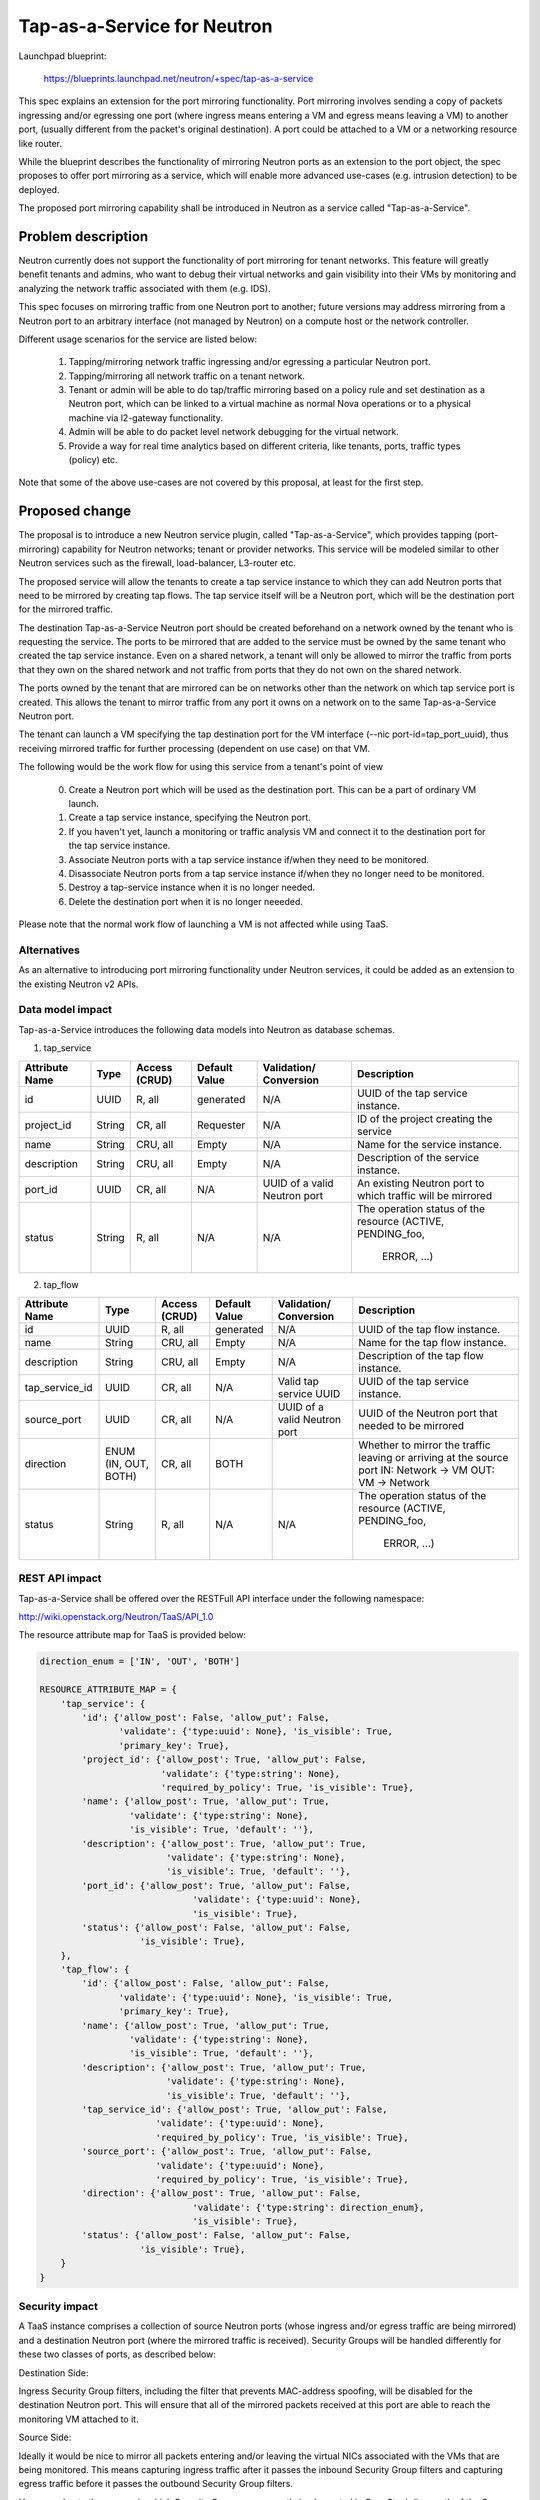 ..
 This work is licensed under a Creative Commons Attribution 3.0 Unported
 License.

 http://creativecommons.org/licenses/by/3.0/legalcode

============================
Tap-as-a-Service for Neutron
============================


Launchpad blueprint:

  https://blueprints.launchpad.net/neutron/+spec/tap-as-a-service

This spec explains an extension for the port mirroring functionality. Port
mirroring involves sending a copy of packets ingressing and/or egressing one
port (where ingress means entering a VM and egress means leaving a VM) to
another port, (usually different from the packet's original destination).
A port could be attached to a VM or a networking resource like router.

While the blueprint describes the functionality of mirroring Neutron ports as
an extension to the port object, the spec proposes to offer port mirroring as a
service, which will enable more advanced use-cases (e.g. intrusion detection)
to be deployed.

The proposed port mirroring capability shall be introduced in Neutron as a
service called "Tap-as-a-Service".

Problem description
===================

Neutron currently does not support the functionality of port mirroring for
tenant networks. This feature will greatly benefit tenants and admins, who
want to debug their virtual networks and gain visibility into their VMs by
monitoring and analyzing the network traffic associated with them (e.g. IDS).

This spec focuses on mirroring traffic from one Neutron port to another;
future versions may address mirroring from a Neutron port to an arbitrary
interface (not managed by Neutron) on a compute host or the network controller.

Different usage scenarios for the service are listed below:

  1. Tapping/mirroring network traffic ingressing and/or egressing a particular
     Neutron port.
  2. Tapping/mirroring all network traffic on a tenant network.
  3. Tenant or admin will be able to do tap/traffic mirroring based on a
     policy rule and set destination as a Neutron port, which can be linked
     to a virtual machine as normal Nova operations or to a physical machine
     via l2-gateway functionality.
  4. Admin will be able to do packet level network debugging for the virtual
     network.
  5. Provide a way for real time analytics based on different criteria, like
     tenants, ports, traffic types (policy) etc.

Note that some of the above use-cases are not covered by this proposal, at
least for the first step.


Proposed change
===============

The proposal is to introduce a new Neutron service plugin, called
"Tap-as-a-Service",
which provides tapping (port-mirroring) capability for Neutron networks;
tenant or provider networks. This service will be modeled similar to other
Neutron services such as the firewall, load-balancer, L3-router etc.

The proposed service will allow the tenants to create a tap service instance
to which they can add Neutron ports that need to be mirrored by creating tap
flows. The tap service itself will be a Neutron port, which will be the
destination port for the mirrored traffic.

The destination Tap-as-a-Service Neutron port should be created beforehand on
a network owned by the tenant who is requesting the service. The ports to be
mirrored that are added to the service must be owned by the same tenant who
created the tap service instance. Even on a shared network, a tenant will only
be allowed to mirror the traffic from ports that they own on the shared
network and not traffic from ports that they do not own on the shared network.

The ports owned by the tenant that are mirrored can be on networks other
than the network on which tap service port is created. This allows the tenant
to mirror traffic from any port it owns on a network on to the same
Tap-as-a-Service Neutron port.

The tenant can launch a VM specifying the tap destination port for the VM
interface (--nic port-id=tap_port_uuid), thus receiving mirrored traffic for
further processing (dependent on use case) on that VM.

The following would be the work flow for using this service from a tenant's
point of view

  0. Create a Neutron port which will be used as the destination port.
     This can be a part of ordinary VM launch.

  1. Create a tap service instance, specifying the Neutron port.

  2. If you haven't yet, launch a monitoring or traffic analysis VM and
     connect it to the destination port for the tap service instance.

  3. Associate Neutron ports with a tap service instance if/when they need to be
     monitored.

  4. Disassociate Neutron ports from a tap service instance if/when they no
     longer need to be monitored.

  5. Destroy a tap-service instance when it is no longer needed.

  6. Delete the destination port when it is no longer neeeded.

Please note that the normal work flow of launching a VM is not affected while
using TaaS.


Alternatives
------------

As an alternative to introducing port mirroring functionality under Neutron
services, it could be added as an extension to the existing Neutron v2 APIs.


Data model impact
-----------------

Tap-as-a-Service introduces the following data models into Neutron as database
schemas.

1. tap_service

+-------------+--------+----------+-----------+---------------+-------------------------+
| Attribute   | Type   | Access   | Default   | Validation/   | Description             |
| Name        |        | (CRUD)   | Value     | Conversion    |                         |
+=============+========+==========+===========+===============+=========================+
| id          | UUID   | R, all   | generated | N/A           | UUID of the tap         |
|             |        |          |           |               | service instance.       |
+-------------+--------+----------+-----------+---------------+-------------------------+
| project_id  | String | CR, all  | Requester | N/A           | ID of the               |
|             |        |          |           |               | project creating        |
|             |        |          |           |               | the service             |
+-------------+--------+----------+-----------+---------------+-------------------------+
| name        | String | CRU, all | Empty     | N/A           | Name for the service    |
|             |        |          |           |               | instance.               |
+-------------+--------+----------+-----------+---------------+-------------------------+
| description | String | CRU, all | Empty     | N/A           | Description of the      |
|             |        |          |           |               | service instance.       |
+-------------+--------+----------+-----------+---------------+-------------------------+
| port_id     | UUID   | CR, all  | N/A       | UUID of a     | An existing Neutron port|
|             |        |          |           | valid Neutron | to which traffic will   |
|             |        |          |           | port          | be mirrored             |
+-------------+--------+----------+-----------+---------------+-------------------------+
| status      | String | R, all   | N/A       | N/A           | The operation status of |
|             |        |          |           |               | the resource            |
|             |        |          |           |               | (ACTIVE, PENDING_foo,   |
|             |        |          |           |               |  ERROR, ...)            |
+-------------+--------+----------+-----------+---------------+-------------------------+

2. tap_flow

+----------------+--------+----------+-----------+---------------+-------------------------+
| Attribute      | Type   | Access   | Default   | Validation/   | Description             |
| Name           |        | (CRUD)   | Value     | Conversion    |                         |
+================+========+==========+===========+===============+=========================+
| id             | UUID   | R, all   | generated | N/A           | UUID of the             |
|                |        |          |           |               | tap flow instance.      |
+----------------+--------+----------+-----------+---------------+-------------------------+
| name           | String | CRU, all | Empty     | N/A           | Name for the tap flow   |
|                |        |          |           |               | instance.               |
+----------------+--------+----------+-----------+---------------+-------------------------+
| description    | String | CRU, all | Empty     | N/A           | Description of the      |
|                |        |          |           |               | tap flow instance.      |
+----------------+--------+----------+-----------+---------------+-------------------------+
| tap_service_id | UUID   | CR, all  | N/A       | Valid tap     | UUID of the tap         |
|                |        |          |           | service UUID  | service instance.       |
+----------------+--------+----------+-----------+---------------+-------------------------+
| source_port    | UUID   | CR, all  | N/A       | UUID of a     | UUID of the Neutron     |
|                |        |          |           | valid Neutron | port that needed to be  |
|                |        |          |           | port          | mirrored                |
+----------------+--------+----------+-----------+---------------+-------------------------+
| direction      | ENUM   | CR, all  | BOTH      |               | Whether to mirror the   |
|                | (IN,   |          |           |               | traffic leaving or      |
|                | OUT,   |          |           |               | arriving at the         |
|                | BOTH)  |          |           |               | source port             |
|                |        |          |           |               | IN: Network -> VM       |
|                |        |          |           |               | OUT: VM -> Network      |
+----------------+--------+----------+-----------+---------------+-------------------------+
| status         | String | R, all   | N/A       | N/A           | The operation status of |
|                |        |          |           |               | the resource            |
|                |        |          |           |               | (ACTIVE, PENDING_foo,   |
|                |        |          |           |               |  ERROR, ...)            |
+----------------+--------+----------+-----------+---------------+-------------------------+


REST API impact
---------------

Tap-as-a-Service shall be offered over the RESTFull API interface under
the following namespace:

http://wiki.openstack.org/Neutron/TaaS/API_1.0

The resource attribute map for TaaS is provided below:

.. code-block:: python

  direction_enum = ['IN', 'OUT', 'BOTH']

  RESOURCE_ATTRIBUTE_MAP = {
      'tap_service': {
          'id': {'allow_post': False, 'allow_put': False,
                 'validate': {'type:uuid': None}, 'is_visible': True,
                 'primary_key': True},
          'project_id': {'allow_post': True, 'allow_put': False,
                         'validate': {'type:string': None},
                         'required_by_policy': True, 'is_visible': True},
          'name': {'allow_post': True, 'allow_put': True,
                   'validate': {'type:string': None},
                   'is_visible': True, 'default': ''},
          'description': {'allow_post': True, 'allow_put': True,
                          'validate': {'type:string': None},
                          'is_visible': True, 'default': ''},
          'port_id': {'allow_post': True, 'allow_put': False,
                               'validate': {'type:uuid': None},
                               'is_visible': True},
          'status': {'allow_post': False, 'allow_put': False,
                     'is_visible': True},
      },
      'tap_flow': {
          'id': {'allow_post': False, 'allow_put': False,
                 'validate': {'type:uuid': None}, 'is_visible': True,
                 'primary_key': True},
          'name': {'allow_post': True, 'allow_put': True,
                   'validate': {'type:string': None},
                   'is_visible': True, 'default': ''},
          'description': {'allow_post': True, 'allow_put': True,
                          'validate': {'type:string': None},
                          'is_visible': True, 'default': ''},
          'tap_service_id': {'allow_post': True, 'allow_put': False,
                        'validate': {'type:uuid': None},
                        'required_by_policy': True, 'is_visible': True},
          'source_port': {'allow_post': True, 'allow_put': False,
                        'validate': {'type:uuid': None},
                        'required_by_policy': True, 'is_visible': True},
          'direction': {'allow_post': True, 'allow_put': False,
                               'validate': {'type:string': direction_enum},
                               'is_visible': True},
          'status': {'allow_post': False, 'allow_put': False,
                     'is_visible': True},
      }
  }


Security impact
---------------

A TaaS instance comprises a collection of source Neutron ports (whose
ingress and/or egress traffic are being mirrored) and a destination Neutron
port (where the mirrored traffic is received). Security Groups will be
handled differently for these two classes of ports, as described below:

Destination Side:

Ingress Security Group filters, including the filter that prevents MAC-address
spoofing, will be disabled for the destination Neutron port. This will ensure
that all of the mirrored packets received at this port are able to reach the
monitoring VM attached to it.

Source Side:

Ideally it would be nice to mirror all packets entering and/or leaving the
virtual NICs associated with the VMs that are being monitored. This means
capturing ingress traffic after it passes the inbound Security Group filters
and capturing egress traffic before it passes the outbound Security Group
filters.

However, due to the manner in which Security Groups are currently implemented
in OpenStack (i.e. north of the Open vSwitch ports, using Linux IP Tables) this
is not possible because port mirroring support resides inside Open vSwitch.
Therefore, in the first version of TaaS, Security Groups will be ignored for
the source Neutron ports; this effectively translates into capturing ingress
traffic before it passes the inbound Security Group filters and capturing
egress traffic after it passes the outbound Security Group filters. In other
words, port mirroring will be implemented for all packets entering and/or
leaving the Open vSwitch ports associated with the respective virtual NICs of
the VMs that are being monitored.

There is a separate effort that has been initiated to implement Security Groups
within OpenvSwitch. A later version of TaaS may make use of this feature, if
and when it is available, so that we can realize the ideal behavior described
above. It should be noted that such an enhancement should not require a change
to the TaaS data model.

Keeping data privacy aspects in mind and preventing the data center admin
from snooping on tenant's network traffic without their knowledge, the admin
shall not be allowed to mirror traffic from any ports that belong to tenants.
Hence creation of 'Tap_Flow' is only permitted on ports that are owned by the
creating tenant.

If an admin wants to monitor tenant's traffic, the admin will have to join that
tenant as a member. This will ensure that the tenant is aware that the admin
might be monitoring their traffic.


Notifications impact
--------------------

A set of new RPC calls for communication between the TaaS server and agents
are required and will be put in place as part of the reference implementation.


IPv6 impact
--------------------
None


Other end user impact
---------------------

Users will be able to invoke and access the TaaS APIs through
python-neutronclient.


Performance Impact
------------------

The performance impact of mirroring traffic needs to be examined and
quantified. The impact of a tenant potentially mirroring all traffic from
all ports could be large and needs more examination.

Some alternatives to reduce the amount of mirrored traffic are listed below.

  1. Rate limiting on the ports being mirrored.
  2. Filters to select certain flows ingressing/egressing a port to be
     mirrored.
  3. Having a quota on the number of TaaS Flows that can be defined by the
     tenant.


Other deployer impact
---------------------

Configurations for the service plugin will be added later.

A new bridge (br-tap) mentioned in Implementation section.


Developer impact
----------------
This will be a new extension API, and will not affect the existing API.


Community impact
----------------
None


Follow up work
--------------

Going forward, TaaS would be incorporated with Service Insertion [2]_ similar
to other existing services like FWaaS, LBaaS, and VPNaaS.

While integrating Tap-as-a-Service with Service Insertion the key changes to
the data model needed would be the removal of 'network_id' and 'port_id' from
the 'Tap_Service' data model.

Some policy based filtering rules would help alleviate the potential performance
issues.

We might want to ensure exclusive use of the destination port.

We might want to create the destination port automatically on tap-service
creation, rather than specifying an existing port.  In that case, network_id
should be taken as a parameter for tap-service creation, instead of port_id.

We might want to allow the destination port be used for purposes other than
just launching a VM on it, for example the port could be used as an
'external-port' [1]_ to get the mirrored data out from the tenant virtual
network on a device or network not managed by openstack.

We might want to introduce a way to tap a whole traffic for the specified
network.

We need a mechanism to coordinate usage of various resources with other
agent extensions.  E.g. OVS flows, tunnel IDs, VLAN IDs.


Implementation
==============

The reference implementation for TaaS will be based on Open vSwitch. In
addition to the existing integration (br-int) and tunnel (br-tun) bridges, a
separate tap bridge (br-tap) will be used. The tap bridge provides nice
isolation for supporting more complex TaaS features (e.g. filtering mirrored
packets) in the future.

The tapping operation will be realized by adding higher priority flows in
br-int, which duplicate the ingress and/or egress packets associated with
specific ports (belonging to the VMs being monitored) and send the copies to
br-tap. Packets sent to br-tap will also be tagged with an appropriate VLAN id
corresponding to the associated TaaS instance (in the initial release these
VLAN ids may be reserved from highest to lowest; in later releases it should be
coordinated with the Neutron service). The original packets will continue to be
processed normally, so as not to affect the traffic patterns of the VMs being
monitored.

Flows will be placed in br-tap to determine if the mirrored traffic should be
sent to br-tun or not. If the destination port of a Tap-aaS instance happens to
reside on the same host as a source port, packets from that source port will be
returned to br-int; otherwise they will be forwarded to br-tun for delivery to
a remote node.

Packets arriving at br-tun from br-tap will get routed to the destination ports
of appropriate TaaS instances using the same GRE or VXLAN tunnel network that
is used to pass regular traffic between hosts. Separate tunnel IDs will be used
to isolate different TaaS instances from one another and from the normal
(non-mirrored) traffic passing through the bridge. This will ensure that proper
action can be taken on the receiving end of a tunnel so that mirrored traffic
is sent to br-tap instead of br-int. Special flows will be used in br-tun to
automatically learn about the location of the destination ports of TaaS
instances.

Packets entering br-tap from br-tun will be forwarded to br-int only if the
destination port of the corresponding TaaS instance resides on the same host.
Finally, packets entering br-int from br-tap will be delivered to the
appropriate destination port after the TaaS instance VLAN id is replaced with
the VLAN id for the port.


Assignee(s)
-----------

* Vinay Yadhav


Work Items
----------

* TaaS API and data model implementation.
* TaaS OVS driver.
* OVS agent changes for port mirroring.


Dependencies
============

None


Testing
=======

* Unit Tests to be added.
* Functional tests in tempest to be added.
* API Tests in Tempest to be added.


Documentation Impact
====================

* User Documentation needs to be updated
* Developer Documentation needs to be updated


References
==========

.. [1] External port
   https://review.openstack.org/#/c/87825

.. [2] Service base and insertion
   https://review.openstack.org/#/c/93128

.. [3] NFV unaddressed interfaces
   https://review.openstack.org/#/c/97715/
